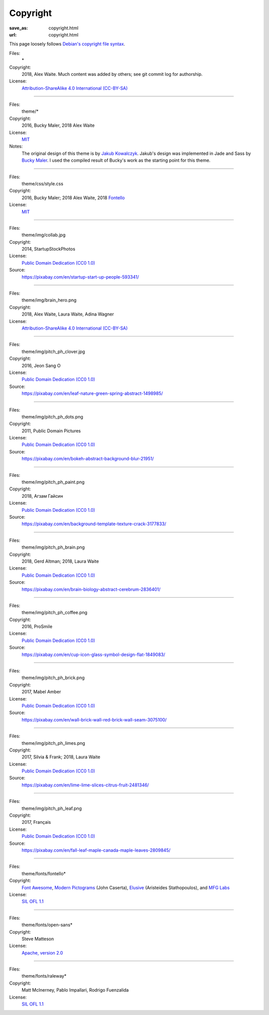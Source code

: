 Copyright
#########
:save_as: copyright.html
:url: copyright.html

This page loosely follows `Debian's copyright file syntax`_.

.. _Debian's copyright file syntax: https://www.debian.org/doc/packaging-manuals/copyright-format/1.0/

Files:
  \*
Copyright:
  2018, Alex Waite. Much content was added by others; see git commit log for authorship.
License:
  `Attribution-ShareAlike 4.0 International (CC-BY-SA)`_

.. _Attribution-ShareAlike 4.0 International (CC-BY-SA): https://creativecommons.org/licenses/by-sa/4.0/

----

Files:
  theme/\*
Copyright:
  2016, Bucky Maler, 2018 Alex Waite
License:
  `MIT`_
Notes:
  The original design of this theme is by `Jakub Kowalczyk`_. Jakub's design was
  implemented in Jade and Sass by `Bucky Maler`_.
  I used the compiled result of Bucky's work as the starting point for this
  theme.

.. _MIT: https://opensource.org/licenses/MIT
.. _Jakub Kowalczyk: https://getcraftwork.com/apollo-free-template/
.. _Bucky Maler: https://github.com/BuckyMaler/apollo

----

Files:
  theme/css/style.css
Copyright:
  2016, Bucky Maler; 2018 Alex Waite, 2018 `Fontello`_
License:
  `MIT`_

.. _Fontello: http://fontello.com/

----

Files:
  theme/img/collab.jpg
Copyright:
  2014, StartupStockPhotos
License:
  `Public Domain Dedication (CC0 1.0)`_
Source:
  https://pixabay.com/en/startup-start-up-people-593341/

.. _Public Domain Dedication (CC0 1.0): https://creativecommons.org/publicdomain/zero/1.0/

----

Files:
  theme/img/brain_hero.png
Copyright:
  2018, Alex Waite, Laura Waite, Adina Wagner
License:
  `Attribution-ShareAlike 4.0 International (CC-BY-SA)`_

----

Files:
  theme/img/pitch_ph_clover.jpg
Copyright:
  2016, Jeon Sang O
License:
  `Public Domain Dedication (CC0 1.0)`_
Source:
  https://pixabay.com/en/leaf-nature-green-spring-abstract-1498985/

----

Files:
  theme/img/pitch_ph_dots.png
Copyright:
  2011, Public Domain Pictures
License:
  `Public Domain Dedication (CC0 1.0)`_
Source:
  https://pixabay.com/en/bokeh-abstract-background-blur-21951/

----

Files:
  theme/img/pitch_ph_paint.png
Copyright:
  2018, Агзам Гайсин
License:
  `Public Domain Dedication (CC0 1.0)`_
Source:
  https://pixabay.com/en/background-template-texture-crack-3177833/

----

Files:
  theme/img/pitch_ph_brain.png
Copyright:
  2018, Gerd Altman; 2018, Laura Waite
License:
  `Public Domain Dedication (CC0 1.0)`_
Source:
  https://pixabay.com/en/brain-biology-abstract-cerebrum-2836401/

----

Files:
  theme/img/pitch_ph_coffee.png
Copyright:
  2016, ProSmile
License:
  `Public Domain Dedication (CC0 1.0)`_
Source:
  https://pixabay.com/en/cup-icon-glass-symbol-design-flat-1849083/

----

Files:
  theme/img/pitch_ph_brick.png
Copyright:
  2017, Mabel Amber
License:
  `Public Domain Dedication (CC0 1.0)`_
Source:
  https://pixabay.com/en/wall-brick-wall-red-brick-wall-seam-3075100/

----

Files:
  theme/img/pitch_ph_limes.png
Copyright:
  2017, Silvia & Frank; 2018, Laura Waite
License:
  `Public Domain Dedication (CC0 1.0)`_
Source:
  https://pixabay.com/en/lime-lime-slices-citrus-fruit-2481346/

----

Files:
  theme/img/pitch_ph_leaf.png
Copyright:
  2017, Français
License:
  `Public Domain Dedication (CC0 1.0)`_
Source:
  https://pixabay.com/en/fall-leaf-maple-canada-maple-leaves-2809845/

----

Files:
  theme/fonts/fontello\*
Copyright:
  `Font Awesome`_, `Modern Pictograms`_ (John Caserta),
  `Elusive`_ (Aristeides Stathopoulos), and `MFG Labs`_
License:
  `SIL OFL 1.1`_

.. _Font Awesome: http://fontawesome.io/
.. _Modern Pictograms: http://thedesignoffice.org/project/modern-pictograms
.. _Elusive: https://github.com/reduxframework/elusive-iconfont
.. _MFG Labs: https://github.com/MfgLabs/mfglabs-iconset
.. _SIL OFL 1.1: http://scripts.sil.org/cms/scripts/page.php?item_id=OFL_web

----

Files:
  theme/fonts/open-sans\*
Copyright:
  Steve Matteson
License:
  `Apache, version 2.0`_

.. _Apache, version 2.0: http://www.apache.org/licenses/LICENSE-2.0

----

Files:
  theme/fonts/raleway\*
Copyright:
  Matt McInerney, Pablo Impallari, Rodrigo Fuenzalida
License:
  `SIL OFL 1.1`_

